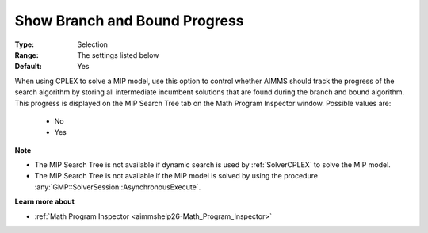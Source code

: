 

.. _option-AIMMS-show_branch_and_bound_progress:


Show Branch and Bound Progress
==============================



:Type:	Selection	
:Range:	The settings listed below	
:Default:	Yes	



When using CPLEX to solve a MIP model, use this option to control whether AIMMS should track the progress of the
search algorithm by storing all intermediate incumbent solutions that are found during the branch and bound algorithm.
This progress is displayed on the MIP Search Tree tab on the Math Program Inspector window. Possible values are:

    *	No
    *	Yes


**Note** 

*	The MIP Search Tree is not available if dynamic search is used by :ref:`SolverCPLEX` to solve the MIP model.
*	The MIP Search Tree is not available if the MIP model is solved by using the procedure :any:`GMP::SolverSession::AsynchronousExecute`.


**Learn more about** 

*	:ref:`Math Program Inspector <aimmshelp26-Math_Program_Inspector>` 

